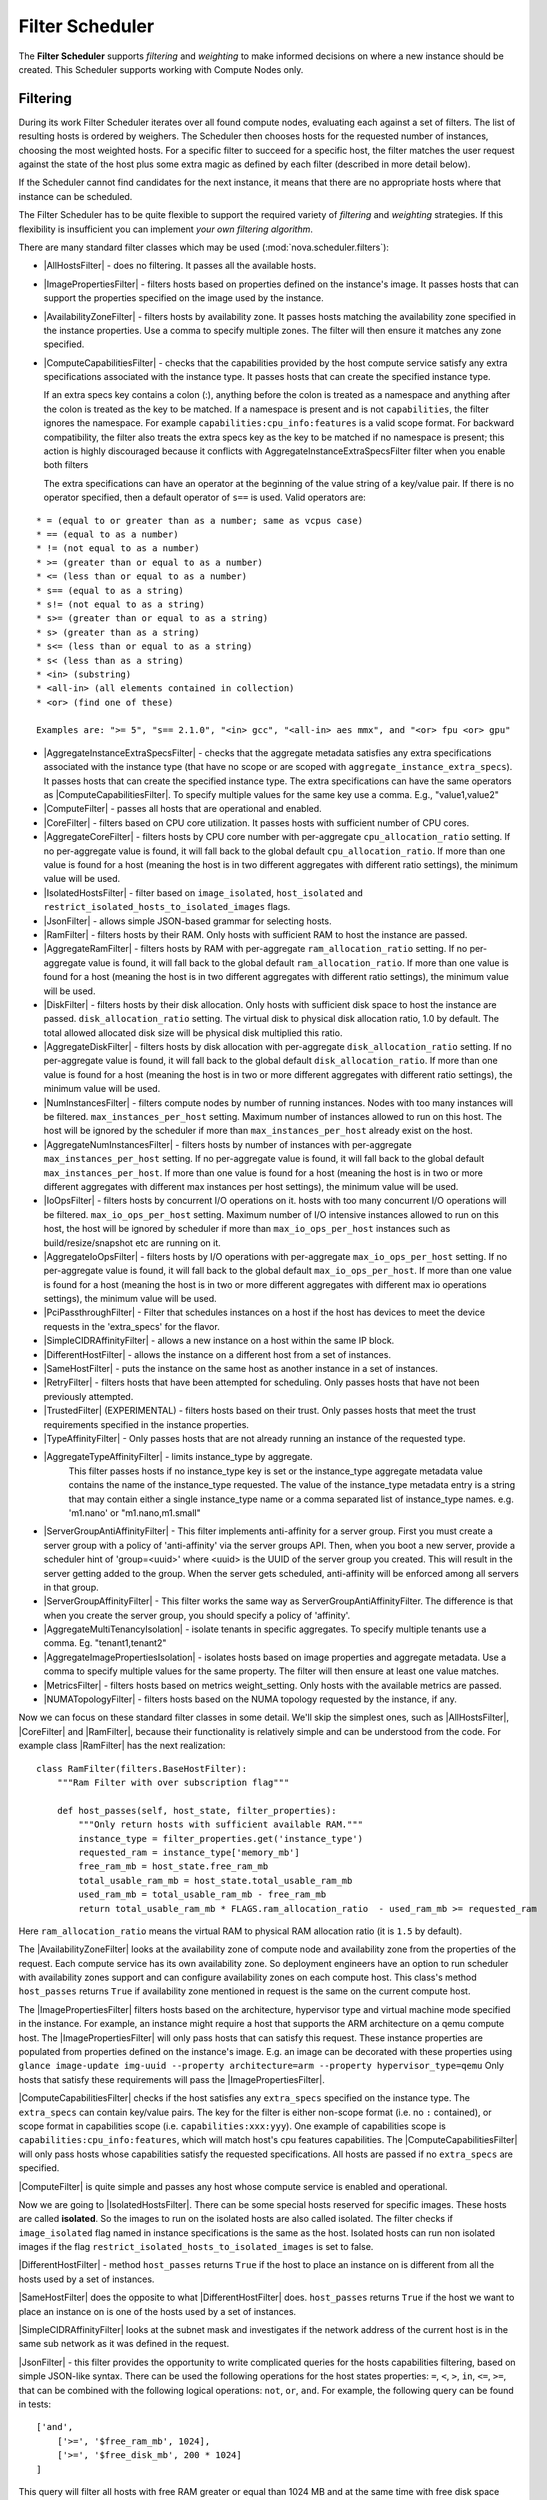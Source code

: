 Filter Scheduler
================

The **Filter Scheduler** supports `filtering` and `weighting` to make informed
decisions on where a new instance should be created. This Scheduler supports
working with Compute Nodes only.

Filtering
---------

.. image:: ./images/filteringWorkflow1.png

During its work Filter Scheduler iterates over all found compute nodes,
evaluating each against a set of filters. The list of resulting hosts is
ordered by weighers. The Scheduler then chooses hosts for the requested
number of instances, choosing the most weighted hosts. For a specific
filter to succeed for a specific host, the filter matches the user
request against the state of the host plus some extra magic as defined
by each filter (described in more detail below).

If the Scheduler cannot find candidates for the next instance, it means that
there are no appropriate hosts where that instance can be scheduled.

The Filter Scheduler has to be quite flexible to support the required variety
of `filtering` and `weighting` strategies. If this flexibility is insufficient
you can implement `your own filtering algorithm`.

There are many standard filter classes which may be used
(:mod:`nova.scheduler.filters`):

* |AllHostsFilter| - does no filtering. It passes all the available hosts.
* |ImagePropertiesFilter| - filters hosts based on properties defined
  on the instance's image. It passes hosts that can support the properties
  specified on the image used by the instance.
* |AvailabilityZoneFilter| - filters hosts by availability zone. It passes
  hosts matching the availability zone specified in the instance properties.
  Use a comma to specify multiple zones. The filter will then ensure it matches
  any zone specified.
* |ComputeCapabilitiesFilter| - checks that the capabilities provided by the
  host compute service satisfy any extra specifications associated with the
  instance type. It passes hosts that can create the specified instance type.

  If an extra specs key contains a colon (:), anything before the colon is
  treated as a namespace and anything after the colon is treated as the key to
  be matched. If a namespace is present and is not ``capabilities``, the filter
  ignores the namespace. For example ``capabilities:cpu_info:features`` is
  a valid scope format. For backward compatibility, the filter also treats the
  extra specs key as the key to be matched if no namespace is present; this
  action is highly discouraged because it conflicts with
  AggregateInstanceExtraSpecsFilter filter when you enable both filters

  The extra specifications can have an operator at the beginning of the value
  string of a key/value pair. If there is no operator specified, then a
  default operator of ``s==`` is used. Valid operators are:

::

  * = (equal to or greater than as a number; same as vcpus case)
  * == (equal to as a number)
  * != (not equal to as a number)
  * >= (greater than or equal to as a number)
  * <= (less than or equal to as a number)
  * s== (equal to as a string)
  * s!= (not equal to as a string)
  * s>= (greater than or equal to as a string)
  * s> (greater than as a string)
  * s<= (less than or equal to as a string)
  * s< (less than as a string)
  * <in> (substring)
  * <all-in> (all elements contained in collection)
  * <or> (find one of these)

  Examples are: ">= 5", "s== 2.1.0", "<in> gcc", "<all-in> aes mmx", and "<or> fpu <or> gpu"

* |AggregateInstanceExtraSpecsFilter| - checks that the aggregate metadata
  satisfies any extra specifications associated with the instance type (that
  have no scope or are scoped with ``aggregate_instance_extra_specs``).
  It passes hosts that can create the specified instance type.
  The extra specifications can have the same operators as
  |ComputeCapabilitiesFilter|. To specify multiple values for the same key
  use a comma. E.g., "value1,value2"
* |ComputeFilter| - passes all hosts that are operational and enabled.
* |CoreFilter| - filters based on CPU core utilization. It passes hosts with
  sufficient number of CPU cores.
* |AggregateCoreFilter| - filters hosts by CPU core number with per-aggregate
  ``cpu_allocation_ratio`` setting. If no per-aggregate value is found, it will
  fall back to the global default ``cpu_allocation_ratio``. If more than one value
  is found for a host (meaning the host is in two different aggregates with
  different ratio settings), the minimum value will be used.
* |IsolatedHostsFilter| - filter based on ``image_isolated``, ``host_isolated``
  and ``restrict_isolated_hosts_to_isolated_images`` flags.
* |JsonFilter| - allows simple JSON-based grammar for selecting hosts.
* |RamFilter| - filters hosts by their RAM. Only hosts with sufficient RAM
  to host the instance are passed.
* |AggregateRamFilter| - filters hosts by RAM with per-aggregate
  ``ram_allocation_ratio`` setting. If no per-aggregate value is found, it will
  fall back to the global default ``ram_allocation_ratio``. If more than one value
  is found for a host (meaning the host is in two different aggregates with
  different ratio settings), the minimum value will be used.
* |DiskFilter| - filters hosts by their disk allocation. Only hosts with sufficient
  disk space to host the instance are passed.
  ``disk_allocation_ratio`` setting. The virtual disk to physical disk
  allocation ratio, 1.0 by default. The total allowed allocated disk size will
  be physical disk multiplied this ratio.
* |AggregateDiskFilter| - filters hosts by disk allocation with per-aggregate
  ``disk_allocation_ratio`` setting. If no per-aggregate value is found, it will
  fall back to the global default ``disk_allocation_ratio``. If more than one value
  is found for a host (meaning the host is in two or more different aggregates with
  different ratio settings), the minimum value will be used.
* |NumInstancesFilter| - filters compute nodes by number of running instances. Nodes
  with too many instances will be filtered.
  ``max_instances_per_host`` setting. Maximum number of instances allowed to run on
  this host. The host will be ignored by the scheduler if more than ``max_instances_per_host``
  already exist on the host.
* |AggregateNumInstancesFilter| - filters hosts by number of instances with
  per-aggregate ``max_instances_per_host`` setting. If no per-aggregate value
  is found, it will fall back to the global default ``max_instances_per_host``.
  If more than one value is found for a host (meaning the host is in two or more
  different aggregates with different max instances per host settings),
  the minimum value will be used.
* |IoOpsFilter| - filters hosts by concurrent I/O operations on it.
  hosts with too many concurrent I/O operations will be filtered.
  ``max_io_ops_per_host`` setting. Maximum number of I/O intensive instances allowed to
  run on this host, the host will be ignored by scheduler if more than ``max_io_ops_per_host``
  instances such as build/resize/snapshot etc are running on it.
* |AggregateIoOpsFilter| - filters hosts by I/O operations with per-aggregate
  ``max_io_ops_per_host`` setting. If no per-aggregate value is found, it will
  fall back to the global default ``max_io_ops_per_host``. If more than
  one value is found for a host (meaning the host is in two or more different
  aggregates with different max io operations settings), the minimum value
  will be used.
* |PciPassthroughFilter| - Filter that schedules instances on a host if the host
  has devices to meet the device requests in the 'extra_specs' for the flavor.
* |SimpleCIDRAffinityFilter| - allows a new instance on a host within
  the same IP block.
* |DifferentHostFilter| - allows the instance on a different host from a
  set of instances.
* |SameHostFilter| - puts the instance on the same host as another instance in
  a set of instances.
* |RetryFilter| - filters hosts that have been attempted for scheduling.
  Only passes hosts that have not been previously attempted.
* |TrustedFilter| (EXPERIMENTAL) - filters hosts based on their trust.  Only passes hosts
  that meet the trust requirements specified in the instance properties.
* |TypeAffinityFilter| - Only passes hosts that are not already running an
  instance of the requested type.
* |AggregateTypeAffinityFilter| - limits instance_type by aggregate.
   This filter passes hosts if no instance_type key is set or
   the instance_type aggregate metadata value contains the name of the
   instance_type requested. The value of the instance_type metadata entry is
   a string that may contain either a single instance_type name or a comma
   separated list of instance_type names. e.g. 'm1.nano' or "m1.nano,m1.small"
* |ServerGroupAntiAffinityFilter| - This filter implements anti-affinity for a
  server group.  First you must create a server group with a policy of
  'anti-affinity' via the server groups API.  Then, when you boot a new server,
  provide a scheduler hint of 'group=<uuid>' where <uuid> is the UUID of the
  server group you created.  This will result in the server getting added to the
  group.  When the server gets scheduled, anti-affinity will be enforced among
  all servers in that group.
* |ServerGroupAffinityFilter| - This filter works the same way as
  ServerGroupAntiAffinityFilter. The difference is that when you create the server
  group, you should specify a policy of 'affinity'.
* |AggregateMultiTenancyIsolation| - isolate tenants in specific aggregates.
  To specify multiple tenants use a comma. Eg. "tenant1,tenant2"
* |AggregateImagePropertiesIsolation| - isolates hosts based on image
  properties and aggregate metadata. Use a comma to specify multiple values for the
  same property. The filter will then ensure at least one value matches.
* |MetricsFilter| - filters hosts based on metrics weight_setting. Only hosts with
  the available metrics are passed.
* |NUMATopologyFilter| - filters hosts based on the NUMA topology requested by the
  instance, if any.

Now we can focus on these standard filter classes in some detail. We'll skip the
simplest ones, such as |AllHostsFilter|, |CoreFilter| and |RamFilter|,
because their functionality is relatively simple and can be understood from the
code. For example class |RamFilter| has the next realization:

::

    class RamFilter(filters.BaseHostFilter):
        """Ram Filter with over subscription flag"""

        def host_passes(self, host_state, filter_properties):
            """Only return hosts with sufficient available RAM."""
            instance_type = filter_properties.get('instance_type')
            requested_ram = instance_type['memory_mb']
            free_ram_mb = host_state.free_ram_mb
            total_usable_ram_mb = host_state.total_usable_ram_mb
            used_ram_mb = total_usable_ram_mb - free_ram_mb
            return total_usable_ram_mb * FLAGS.ram_allocation_ratio  - used_ram_mb >= requested_ram

Here ``ram_allocation_ratio`` means the virtual RAM to physical RAM allocation
ratio (it is ``1.5`` by default).

The |AvailabilityZoneFilter| looks at the availability zone of compute node
and availability zone from the properties of the request. Each compute service
has its own availability zone. So deployment engineers have an option to run
scheduler with availability zones support and can configure availability zones
on each compute host. This class's method ``host_passes`` returns ``True`` if
availability zone mentioned in request is the same on the current compute host.

The |ImagePropertiesFilter| filters hosts based on the architecture,
hypervisor type and virtual machine mode specified in the
instance.  For example, an instance might require a host that supports the ARM
architecture on a qemu compute host. The |ImagePropertiesFilter| will only
pass hosts that can satisfy this request. These instance
properties are populated from properties defined on the instance's image.
E.g. an image can be decorated with these properties using
``glance image-update img-uuid --property architecture=arm --property
hypervisor_type=qemu``
Only hosts that satisfy these requirements will pass the
|ImagePropertiesFilter|.

|ComputeCapabilitiesFilter| checks if the host satisfies any ``extra_specs``
specified on the instance type.  The ``extra_specs`` can contain key/value pairs.
The key for the filter is either non-scope format (i.e. no ``:`` contained), or
scope format in capabilities scope (i.e. ``capabilities:xxx:yyy``). One example
of capabilities scope is ``capabilities:cpu_info:features``, which will match
host's cpu features capabilities. The |ComputeCapabilitiesFilter| will only
pass hosts whose capabilities satisfy the requested specifications.  All hosts
are passed if no ``extra_specs`` are specified.

|ComputeFilter| is quite simple and passes any host whose compute service is
enabled and operational.

Now we are going to |IsolatedHostsFilter|. There can be some special hosts
reserved for specific images. These hosts are called **isolated**. So the
images to run on the isolated hosts are also called isolated. The filter
checks if ``image_isolated`` flag named in instance specifications is the same
as the host. Isolated hosts can run non isolated images if the flag
``restrict_isolated_hosts_to_isolated_images`` is set to false.

|DifferentHostFilter| - method ``host_passes`` returns ``True`` if the host to
place an instance on is different from all the hosts used by a set of instances.

|SameHostFilter| does the opposite to what |DifferentHostFilter| does.
``host_passes`` returns ``True`` if the host we want to place an instance on is
one of the hosts used by a set of instances.

|SimpleCIDRAffinityFilter| looks at the subnet mask and investigates if
the network address of the current host is in the same sub network as it was
defined in the request.

|JsonFilter| - this filter provides the opportunity to write complicated
queries for the hosts capabilities filtering, based on simple JSON-like syntax.
There can be used the following operations for the host states properties:
``=``, ``<``, ``>``, ``in``, ``<=``, ``>=``, that can be combined with the following
logical operations: ``not``, ``or``, ``and``. For example, the following query can be
found in tests:

::

    ['and',
        ['>=', '$free_ram_mb', 1024],
        ['>=', '$free_disk_mb', 200 * 1024]
    ]

This query will filter all hosts with free RAM greater or equal than 1024 MB
and at the same time with free disk space greater or equal than 200 GB.

Many filters use data from ``scheduler_hints``, that is defined in the moment of
creation of the new server for the user. The only exception for this rule is
|JsonFilter|, that takes data from the schedulers ``HostState`` data structure
directly. Variable naming, such as the ``$free_ram_mb`` example above, should
be based on those attributes.

The |RetryFilter| filters hosts that have already been attempted for
scheduling. It only passes hosts that have not been previously attempted. If a
compute node is raising an exception when spawning an instance, then the
compute manager will reschedule it by adding the failing host to a retry
dictionary so that the RetryFilter will not accept it as a possible
destination. That means that if all of your compute nodes are failing, then the
RetryFilter will return 0 hosts and the scheduler will raise a NoValidHost
exception even if the problem is related to 1:N compute nodes. If you see that
case in the scheduler logs, then your problem is most likely related to a
compute problem and you should check the compute logs.

The |TrustedFilter| filters hosts based on their trust.  Only passes hosts
that match the trust requested in the ``extra_specs`` for the flavor. The key
for this filter must be scope format as ``trust:trusted_host``, where ``trust``
is the scope of the key and ``trusted_host`` is the actual key value.
The value of this pair (``trusted``/``untrusted``) must match the
integrity of a host (obtained from the Attestation service) before it is
passed by the |TrustedFilter|.

The |NUMATopologyFilter| considers the NUMA topology that was specified for the instance
through the use of flavor extra_specs in combination with the image properties, as
described in detail in the related nova-spec document:

* http://git.openstack.org/cgit/openstack/nova-specs/tree/specs/juno/virt-driver-numa-placement.rst

and try to match it with the topology exposed by the host, accounting for the
``ram_allocation_ratio`` and ``cpu_allocation_ratio`` for over-subscription. The
filtering is done in the following manner:

* Filter will attempt to pack instance cells onto host cells.
* It will consider the standard over-subscription limits for each host NUMA cell,
  and provide limits to the compute host accordingly (as mentioned above).
* If instance has no topology defined, it will be considered for any host.
* If instance has a topology defined, it will be considered only for NUMA
  capable hosts.

To use filters you specify two settings:

* ``scheduler_available_filters`` - Defines filter classes made available to the
   scheduler. This setting can be used multiple times.
* ``scheduler_default_filters`` - Of the available filters, defines those that
  the scheduler uses by default.

The default values for these settings in nova.conf are:

::

    --scheduler_available_filters=nova.scheduler.filters.all_filters
    --scheduler_default_filters=RamFilter,ComputeFilter,AvailabilityZoneFilter,ComputeCapabilitiesFilter,ImagePropertiesFilter,ServerGroupAntiAffinityFilter,ServerGroupAffinityFilter'

With this configuration, all filters in ``nova.scheduler.filters``
would be available, and by default the |RamFilter|, |ComputeFilter|,
|AvailabilityZoneFilter|, |ComputeCapabilitiesFilter|,
|ImagePropertiesFilter|, |ServerGroupAntiAffinityFilter|,
and |ServerGroupAffinityFilter| would be used.

To create **your own filter** you must inherit from
|BaseHostFilter| and implement one method:
``host_passes``. This method should return ``True`` if a host passes the filter. It
takes ``host_state`` (describing the host) and ``filter_properties`` dictionary as the
parameters.

As an example, nova.conf could contain the following scheduler-related
settings:

::

    --scheduler_driver=nova.scheduler.FilterScheduler
    --scheduler_available_filters=nova.scheduler.filters.all_filters
    --scheduler_available_filters=myfilter.MyFilter
    --scheduler_default_filters=RamFilter,ComputeFilter,MyFilter

With these settings, nova will use the ``FilterScheduler`` for the scheduler
driver.  The standard nova filters and MyFilter are available to the
FilterScheduler.  The RamFilter, ComputeFilter, and MyFilter are used by
default when no filters are specified in the request.

Each filter selects hosts in a different way and has different costs. The order of
``scheduler_default_filters`` affects scheduling performance. The general suggestion
is to filter out invalid hosts as soon as possible to avoid unnecessary costs.
We can sort ``scheduler_default_filters`` items by their costs in reverse order.
For example, ComputeFilter is better before any resource calculating filters
like RamFilter, CoreFilter.

In medium/large environments having AvailabilityZoneFilter before any capability or
resource calculating filters can be useful.

Weights
-------

Filter Scheduler uses the so-called **weights** during its work. A weigher is a
way to select the best suitable host from a group of valid hosts by giving
weights to all the hosts in the list.

In order to prioritize one weigher against another, all the weighers have to
define a multiplier that will be applied before computing the weight for a node.
All the weights are normalized beforehand so that the  multiplier can be applied
easily. Therefore the final weight for the object will be::

    weight = w1_multiplier * norm(w1) + w2_multiplier * norm(w2) + ...

A weigher should be a subclass of ``weights.BaseHostWeigher`` and they can implement
both the ``weight_multiplier`` and ``_weight_object`` methods or just implement the
``weight_objects`` method. ``weight_objects`` method is overridden only if you need
access to all objects in order to calculate weights, and it just return a list of weights,
and not modify the weight of the object directly, since final weights are normalized
and computed by ``weight.BaseWeightHandler``.

The Filter Scheduler weighs hosts based on the config option
`scheduler_weight_classes`, this defaults to
`nova.scheduler.weights.all_weighers`, which selects the following weighers:

* |RAMWeigher| Compute weight based on available RAM on the compute node.
  Sort with the largest weight winning. If the multiplier is negative, the
  host with least RAM available will win (useful for stacking hosts, instead
  of spreading).
* |DiskWeigher| Hosts are weighted and sorted by free disk space with the largest
  weight winning.  If the multiplier is negative, the host with less disk space available
  will win (useful for stacking hosts, instead of spreading).
* |MetricsWeigher| This weigher can compute the weight based on the compute node
  host's various metrics. The to-be weighed metrics and their weighing ratio
  are specified in the configuration file as the followings::

    metrics_weight_setting = name1=1.0, name2=-1.0

* |IoOpsWeigher| The weigher can compute the weight based on the compute node
  host's workload. The default is to preferably choose light workload compute
  hosts. If the multiplier is positive, the weigher prefer choosing heavy
  workload compute hosts, the weighing has the opposite effect of the default.
* |ImageCacheWeigher| This weigher will check if the host has the request's
  image already cached in its disk. If so, it will put the higher weight (1)
  to those hosts. If not, the given weight will be 0.

* |ServerGroupSoftAffinityWeigher| The weigher can compute the weight based
  on the number of instances that run on the same server group. The largest
  weight defines the preferred host for the new instance. For the multiplier
  only a positive value is meaningful for the calculation as a negative value
  would mean that the affinity weigher would prefer non collocating placement.

* |ServerGroupSoftAntiAffinityWeigher| The weigher can compute the weight based
  on the number of instances that run on the same server group as a negative
  value. The largest weight defines the preferred host for the new instance.
  For the multiplier only a positive value is meaningful for the calculation as
  a negative value would mean that the anti-affinity weigher would prefer
  collocating placement.

Filter Scheduler makes a local list of acceptable hosts by repeated filtering and
weighing. Each time it chooses a host, it virtually consumes resources on it,
so subsequent selections can adjust accordingly. It is useful if the customer
asks for a large block of instances, because weight is computed for
each instance requested.

.. image:: ./images/filteringWorkflow2.png

At the end Filter Scheduler sorts selected hosts by their weight and attempts
to provision instances on the chosen hosts.

P.S.: you can find more examples of using Filter Scheduler and standard filters
in :mod:`nova.tests.scheduler`.

.. |AllHostsFilter| replace:: :class:`AllHostsFilter <nova.scheduler.filters.all_hosts_filter.AllHostsFilter>`
.. |ImagePropertiesFilter| replace:: :class:`ImagePropertiesFilter <nova.scheduler.filters.image_props_filter.ImagePropertiesFilter>`
.. |AvailabilityZoneFilter| replace:: :class:`AvailabilityZoneFilter <nova.scheduler.filters.availability_zone_filter.AvailabilityZoneFilter>`
.. |BaseHostFilter| replace:: :class:`BaseHostFilter <nova.scheduler.filters.BaseHostFilter>`
.. |ComputeCapabilitiesFilter| replace:: :class:`ComputeCapabilitiesFilter <nova.scheduler.filters.compute_capabilities_filter.ComputeCapabilitiesFilter>`
.. |ComputeFilter| replace:: :class:`ComputeFilter <nova.scheduler.filters.compute_filter.ComputeFilter>`
.. |CoreFilter| replace:: :class:`CoreFilter <nova.scheduler.filters.core_filter.CoreFilter>`
.. |AggregateCoreFilter| replace:: :class:`AggregateCoreFilter <nova.scheduler.filters.core_filter.AggregateCoreFilter>`
.. |IsolatedHostsFilter| replace:: :class:`IsolatedHostsFilter <nova.scheduler.filters.isolated_hosts_filter>`
.. |JsonFilter| replace:: :class:`JsonFilter <nova.scheduler.filters.json_filter.JsonFilter>`
.. |RamFilter| replace:: :class:`RamFilter <nova.scheduler.filters.ram_filter.RamFilter>`
.. |AggregateRamFilter| replace:: :class:`AggregateRamFilter <nova.scheduler.filters.ram_filter.AggregateRamFilter>`
.. |DiskFilter| replace:: :class:`DiskFilter <nova.scheduler.filters.disk_filter.DiskFilter>`
.. |AggregateDiskFilter| replace:: :class:`AggregateDiskFilter <nova.scheduler.filters.disk_filter.AggregateDiskFilter>`
.. |NumInstancesFilter| replace:: :class:`NumInstancesFilter <nova.scheduler.filters.num_instances_filter.NumInstancesFilter>`
.. |AggregateNumInstancesFilter| replace:: :class:`AggregateNumInstancesFilter <nova.scheduler.filters.num_instances_filter.AggregateNumInstancesFilter>`
.. |IoOpsFilter| replace:: :class:`IoOpsFilter <nova.scheduler.filters.io_ops_filter.IoOpsFilter>`
.. |AggregateIoOpsFilter| replace:: :class:`AggregateIoOpsFilter <nova.scheduler.filters.io_ops_filter.AggregateIoOpsFilter>`
.. |PciPassthroughFilter| replace:: :class:`PciPassthroughFilter <nova.scheduler.filters.pci_passthrough_filter.PciPassthroughFilter>`
.. |SimpleCIDRAffinityFilter| replace:: :class:`SimpleCIDRAffinityFilter <nova.scheduler.filters.affinity_filter.SimpleCIDRAffinityFilter>`
.. |DifferentHostFilter| replace:: :class:`DifferentHostFilter <nova.scheduler.filters.affinity_filter.DifferentHostFilter>`
.. |SameHostFilter| replace:: :class:`SameHostFilter <nova.scheduler.filters.affinity_filter.SameHostFilter>`
.. |RetryFilter| replace:: :class:`RetryFilter <nova.scheduler.filters.retry_filter.RetryFilter>`
.. |TrustedFilter| replace:: :class:`TrustedFilter <nova.scheduler.filters.trusted_filter.TrustedFilter>`
.. |TypeAffinityFilter| replace:: :class:`TypeAffinityFilter <nova.scheduler.filters.type_filter.TypeAffinityFilter>`
.. |AggregateTypeAffinityFilter| replace:: :class:`AggregateTypeAffinityFilter <nova.scheduler.filters.type_filter.AggregateTypeAffinityFilter>`
.. |ServerGroupAntiAffinityFilter| replace:: :class:`ServerGroupAntiAffinityFilter <nova.scheduler.filters.affinity_filter.ServerGroupAntiAffinityFilter>`
.. |ServerGroupAffinityFilter| replace:: :class:`ServerGroupAffinityFilter <nova.scheduler.filters.affinity_filter.ServerGroupAffinityFilter>`
.. |AggregateInstanceExtraSpecsFilter| replace:: :class:`AggregateInstanceExtraSpecsFilter <nova.scheduler.filters.aggregate_instance_extra_specs.AggregateInstanceExtraSpecsFilter>`
.. |AggregateMultiTenancyIsolation| replace:: :class:`AggregateMultiTenancyIsolation <nova.scheduler.filters.aggregate_multitenancy_isolation.AggregateMultiTenancyIsolation>`
.. |NUMATopologyFilter| replace:: :class:`NUMATopologyFilter <nova.scheduler.filters.numa_topology_filter.NUMATopologyFilter>`
.. |RAMWeigher| replace:: :class:`RAMWeigher <nova.scheduler.weights.ram.RAMWeigher>`
.. |AggregateImagePropertiesIsolation| replace:: :class:`AggregateImagePropertiesIsolation <nova.scheduler.filters.aggregate_image_properties_isolation.AggregateImagePropertiesIsolation>`
.. |MetricsFilter| replace:: :class:`MetricsFilter <nova.scheduler.filters.metrics_filter.MetricsFilter>`
.. |MetricsWeigher| replace:: :class:`MetricsWeigher <nova.scheduler.weights.metrics.MetricsWeigher>`
.. |IoOpsWeigher| replace:: :class:`IoOpsWeigher <nova.scheduler.weights.io_ops.IoOpsWeigher>`
.. |ServerGroupSoftAffinityWeigher| replace:: :class:`ServerGroupSoftAffinityWeigher <nova.scheduler.weights.affinity.ServerGroupSoftAffinityWeigher>`
.. |ServerGroupSoftAntiAffinityWeigher| replace:: :class:`ServerGroupSoftAntiAffinityWeigher <nova.scheduler.weights.affinity.ServerGroupSoftAntiAffinityWeigher>`
.. |DiskWeigher| replace:: :class:`DiskWeigher <nova.scheduler.weights.disk.DiskWeigher>`
.. |ImageCacheWeigher| replace:: :class:`ImageCacheWeigher <nova.scheduler.weights.image_cache.ImageCacheWeigher>`

